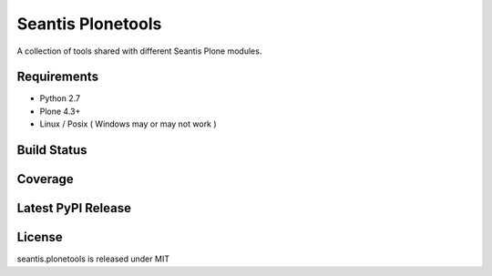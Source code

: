 Seantis Plonetools
==================

A collection of tools shared with different Seantis Plone modules.

Requirements
------------

-  Python 2.7
-  Plone 4.3+
-  Linux / Posix ( Windows may or may not work )

Build Status
------------

.. image:: https://travis-ci.org/seantis/seantis.plonetools.png
    :target: https://travis-ci.org/seantis/seantis.plonetools

Coverage
--------

.. image:: https://coveralls.io/repos/seantis/seantis.plonetools/badge.png
  :target: https://coveralls.io/r/seantis/seantis.plonetools


Latest PyPI Release
-------------------
.. image:: https://img.shields.io/pypi/v/seantis.plonetools.svg
  :target: https://crate.io/packages/seantis.plonetools
  :alt: Latest PyPI Release


License
-------
seantis.plonetools is released under MIT
